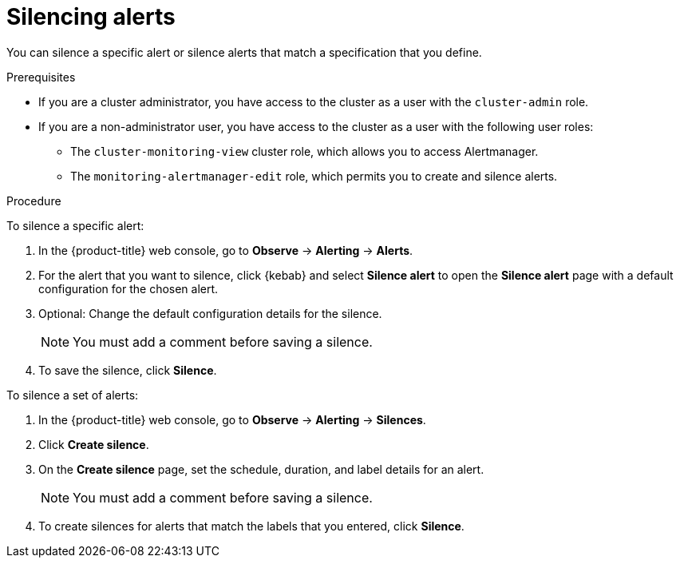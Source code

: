 // Module included in the following assemblies:
//
// * observability/monitoring/managing-alerts.adoc

:_mod-docs-content-type: PROCEDURE

[id="silencing-alerts_{context}"]
= Silencing alerts

You can silence a specific alert or silence alerts that match a specification that you define.

.Prerequisites

ifndef::openshift-dedicated,openshift-rosa[]
* If you are a cluster administrator, you have access to the cluster as a user with the `cluster-admin` role.
endif::openshift-dedicated,openshift-rosa[]
ifdef::openshift-dedicated,openshift-rosa[]
* If you are a cluster administrator, you have access to the cluster as a user with the `dedicated-admin` role.
endif::openshift-dedicated,openshift-rosa[]
* If you are a non-administrator user, you have access to the cluster as a user with the following user roles:
** The `cluster-monitoring-view` cluster role, which allows you to access Alertmanager.
** The `monitoring-alertmanager-edit` role, which permits you to create and silence alerts.

.Procedure

To silence a specific alert:

. In the {product-title} web console, go to *Observe* -> *Alerting* -> *Alerts*.

. For the alert that you want to silence, click {kebab} and select *Silence alert* to open the *Silence alert* page with a default configuration for the chosen alert.

. Optional: Change the default configuration details for the silence.
+
[NOTE]
====
You must add a comment before saving a silence.
====

. To save the silence, click *Silence*.

To silence a set of alerts:

. In the {product-title} web console, go to *Observe* -> *Alerting* -> *Silences*.

. Click *Create silence*.

. On the *Create silence* page, set the schedule, duration, and label details for an alert.
+
[NOTE]
====
You must add a comment before saving a silence.
====

. To create silences for alerts that match the labels that you entered, click *Silence*.
